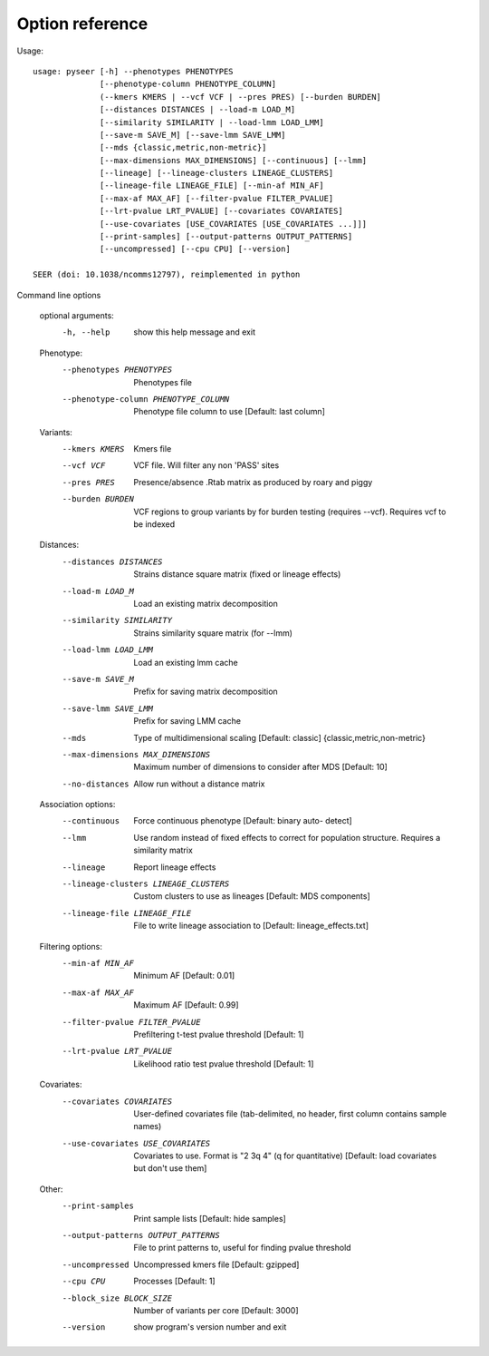 Option reference
================

Usage::

   usage: pyseer [-h] --phenotypes PHENOTYPES
                 [--phenotype-column PHENOTYPE_COLUMN]
                 (--kmers KMERS | --vcf VCF | --pres PRES) [--burden BURDEN]
                 [--distances DISTANCES | --load-m LOAD_M]
                 [--similarity SIMILARITY | --load-lmm LOAD_LMM]
                 [--save-m SAVE_M] [--save-lmm SAVE_LMM]
                 [--mds {classic,metric,non-metric}]
                 [--max-dimensions MAX_DIMENSIONS] [--continuous] [--lmm]
                 [--lineage] [--lineage-clusters LINEAGE_CLUSTERS]
                 [--lineage-file LINEAGE_FILE] [--min-af MIN_AF]
                 [--max-af MAX_AF] [--filter-pvalue FILTER_PVALUE]
                 [--lrt-pvalue LRT_PVALUE] [--covariates COVARIATES]
                 [--use-covariates [USE_COVARIATES [USE_COVARIATES ...]]]
                 [--print-samples] [--output-patterns OUTPUT_PATTERNS]
                 [--uncompressed] [--cpu CPU] [--version]

   SEER (doi: 10.1038/ncomms12797), reimplemented in python

Command line options

   optional arguments:
     -h, --help            show this help message and exit

   Phenotype:
     --phenotypes PHENOTYPES
                           Phenotypes file
     --phenotype-column PHENOTYPE_COLUMN
                           Phenotype file column to use [Default: last column]

   Variants:
     --kmers KMERS         Kmers file
     --vcf VCF             VCF file. Will filter any non 'PASS' sites
     --pres PRES           Presence/absence .Rtab matrix as produced by roary and
                           piggy
     --burden BURDEN       VCF regions to group variants by for burden testing
                           (requires --vcf). Requires vcf to be indexed

   Distances:
     --distances DISTANCES
                           Strains distance square matrix (fixed or lineage
                           effects)
     --load-m LOAD_M       Load an existing matrix decomposition
     --similarity SIMILARITY
                           Strains similarity square matrix (for --lmm)
     --load-lmm LOAD_LMM   Load an existing lmm cache
     --save-m SAVE_M       Prefix for saving matrix decomposition
     --save-lmm SAVE_LMM   Prefix for saving LMM cache
     --mds
                           Type of multidimensional scaling [Default: classic]
                           {classic,metric,non-metric}
     --max-dimensions MAX_DIMENSIONS
                           Maximum number of dimensions to consider after MDS
                           [Default: 10]
     --no-distances        Allow run without a distance matrix

   Association options:
     --continuous          Force continuous phenotype [Default: binary auto-
                           detect]
     --lmm                 Use random instead of fixed effects to correct for
                           population structure. Requires a similarity matrix
     --lineage             Report lineage effects
     --lineage-clusters LINEAGE_CLUSTERS
                           Custom clusters to use as lineages [Default: MDS
                           components]
     --lineage-file LINEAGE_FILE
                           File to write lineage association to [Default:
                           lineage_effects.txt]

   Filtering options:
     --min-af MIN_AF       Minimum AF [Default: 0.01]
     --max-af MAX_AF       Maximum AF [Default: 0.99]
     --filter-pvalue FILTER_PVALUE
                           Prefiltering t-test pvalue threshold [Default: 1]
     --lrt-pvalue LRT_PVALUE
                           Likelihood ratio test pvalue threshold [Default: 1]

   Covariates:
     --covariates COVARIATES
                           User-defined covariates file (tab-delimited, no
                           header, first column contains sample names)
     --use-covariates USE_COVARIATES
                           Covariates to use. Format is "2 3q 4" (q for
                           quantitative) [Default: load covariates but don't use
                           them]

   Other:
     --print-samples       Print sample lists [Default: hide samples]
     --output-patterns OUTPUT_PATTERNS
                           File to print patterns to, useful for finding pvalue
                           threshold
     --uncompressed        Uncompressed kmers file [Default: gzipped]
     --cpu CPU             Processes [Default: 1]
     --block_size BLOCK_SIZE
                           Number of variants per core [Default: 3000]
     --version             show program's version number and exit
